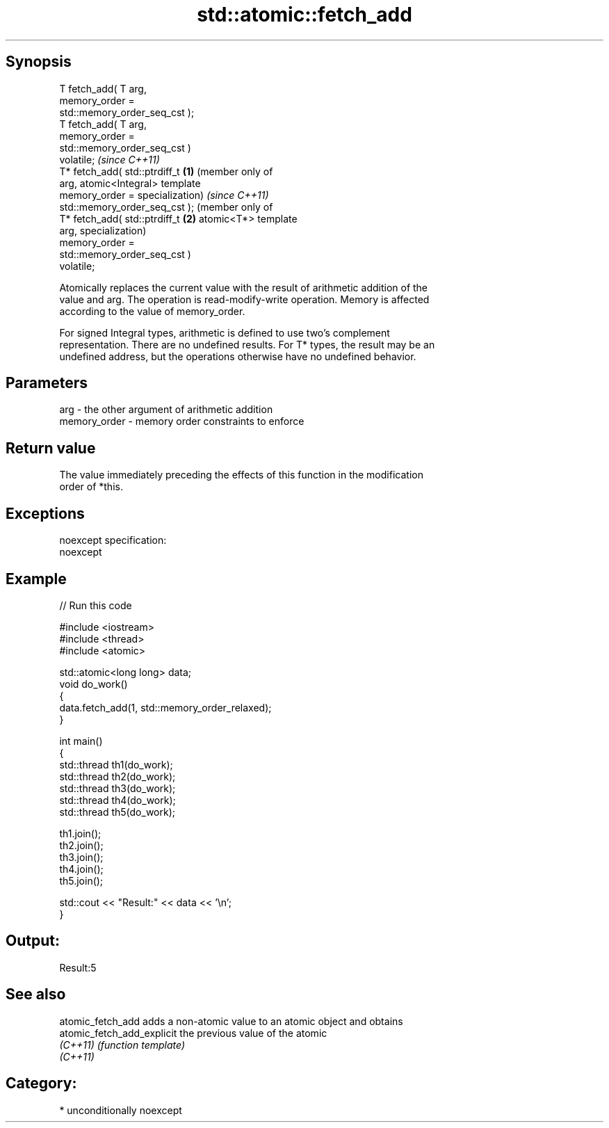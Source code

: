 .TH std::atomic::fetch_add 3 "Sep  4 2015" "2.0 | http://cppreference.com" "C++ Standard Libary"
.SH Synopsis
   T fetch_add( T arg,
   memory_order =
   std::memory_order_seq_cst );
   T fetch_add( T arg,
   memory_order =
   std::memory_order_seq_cst )
   volatile;                        \fI(since C++11)\fP
   T* fetch_add( std::ptrdiff_t \fB(1)\fP (member only of
   arg,                             atomic<Integral> template
   memory_order =                   specialization)               \fI(since C++11)\fP
   std::memory_order_seq_cst );                                   (member only of
   T* fetch_add( std::ptrdiff_t                               \fB(2)\fP atomic<T*> template
   arg,                                                           specialization)
   memory_order =
   std::memory_order_seq_cst )
   volatile;

   Atomically replaces the current value with the result of arithmetic addition of the
   value and arg. The operation is read-modify-write operation. Memory is affected
   according to the value of memory_order.

   For signed Integral types, arithmetic is defined to use two’s complement
   representation. There are no undefined results. For T* types, the result may be an
   undefined address, but the operations otherwise have no undefined behavior.

.SH Parameters

   arg          - the other argument of arithmetic addition
   memory_order - memory order constraints to enforce

.SH Return value

   The value immediately preceding the effects of this function in the modification
   order of *this.

.SH Exceptions

   noexcept specification:
   noexcept

.SH Example

   
// Run this code

 #include <iostream>
 #include <thread>
 #include <atomic>

 std::atomic<long long> data;
 void do_work()
 {
     data.fetch_add(1, std::memory_order_relaxed);
 }

 int main()
 {
     std::thread th1(do_work);
     std::thread th2(do_work);
     std::thread th3(do_work);
     std::thread th4(do_work);
     std::thread th5(do_work);

     th1.join();
     th2.join();
     th3.join();
     th4.join();
     th5.join();

     std::cout << "Result:" << data << '\\n';
 }

.SH Output:

 Result:5

.SH See also

   atomic_fetch_add          adds a non-atomic value to an atomic object and obtains
   atomic_fetch_add_explicit the previous value of the atomic
   \fI(C++11)\fP                   \fI(function template)\fP
   \fI(C++11)\fP

.SH Category:

     * unconditionally noexcept
